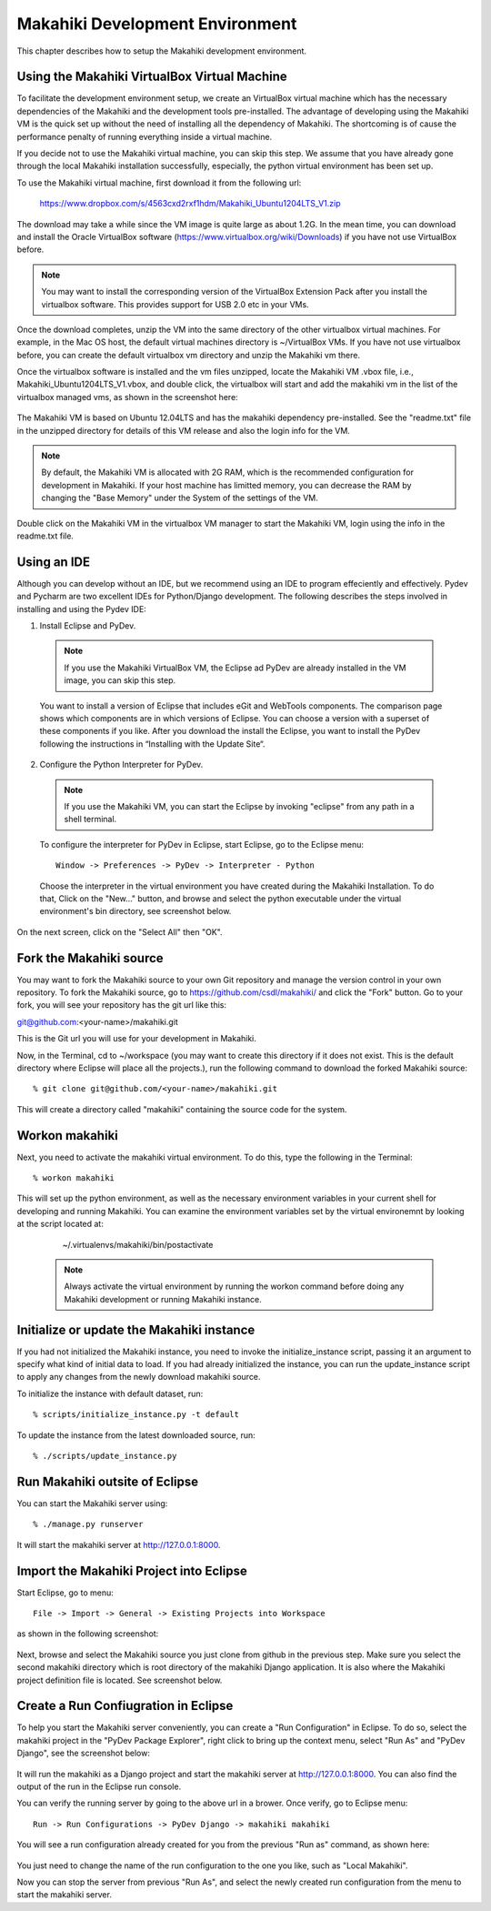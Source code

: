 Makahiki Development Environment
================================
This chapter describes how to setup the Makahiki development environment.


Using the Makahiki VirtualBox Virtual Machine
---------------------------------------------
To facilitate the development environment setup, we create an VirtualBox virtual machine which has the necessary dependencies of the Makahiki and the development tools pre-installed. The advantage of developing using the Makahiki VM is the quick set up without the need of installing all the dependency of Makahiki. The shortcoming is of cause the performance penalty of running everything inside a virtual machine.

If you decide not to use the Makahiki virtual machine, you can skip this step. We assume that you have already gone through the local Makahiki installation
successfully, especially, the python virtual environment has been set up.

To use the Makahiki virtual machine, first download it from the following url:

    https://www.dropbox.com/s/4563cxd2rxf1hdm/Makahiki_Ubuntu1204LTS_V1.zip

The download may take a while since the VM image is quite large as about 1.2G. In the mean time, you can download and install the Oracle VirtualBox software (https://www.virtualbox.org/wiki/Downloads) if you have not use VirtualBox before.

.. note:: You may want to install the corresponding version of the VirtualBox Extension Pack after you install the virtualbox software. This provides support for USB 2.0 etc in your VMs.

Once the download completes, unzip the VM into the same directory of the other virtualbox virtual machines. For example, in the Mac OS host, the default virtual machines directory is ~/VirtualBox VMs. If you have not use virtualbox before, you can create the default virtualbox vm directory and unzip the Makahiki vm there.

Once the virtualbox software is installed and the vm files unzipped, locate the Makahiki VM .vbox file, i.e., Makahiki_Ubuntu1204LTS_V1.vbox, and double click, the virtualbox will start and add the makahiki vm in the list of the virtualbox managed vms, as shown in the screenshot here:

.. figure:: figs/development/virtualbox.png
   :width: 600 px
   :align: center

The Makahiki VM is based on Ubuntu 12.04LTS and has the makahiki dependency pre-installed. See the "readme.txt" file in the unzipped directory for details of this VM release and also the login info for the VM.

.. note:: By default, the Makahiki VM is allocated with 2G RAM, which is the recommended configuration for development in Makahiki. If your host machine has limitted memory, you can decrease the RAM by changing the "Base Memory" under the System of the settings of the VM.

Double click on the Makahiki VM in the virtualbox VM manager to start the Makahiki VM, login using the info in the readme.txt file.

Using an IDE
------------
Although you can develop without an IDE, but we recommend using an IDE to program effeciently and effectively. Pydev and Pycharm are two excellent IDEs for
Python/Django development. The following describes the steps involved in
installing and using the Pydev IDE:

1. Install Eclipse and PyDev.

  .. note:: If you use the Makahiki VirtualBox VM, the Eclipse ad PyDev are already installed in the VM image, you can skip this step.

  You want to install a version of Eclipse that includes eGit and WebTools components. The comparison page shows which components are in which versions of Eclipse.  You can choose a version with a superset of these components if you like. After you download the install the Eclipse, you want to install the PyDev following the instructions in “Installing with the Update Site“.

2. Configure the Python Interpreter for PyDev.

  .. note:: If you use the Makahiki VM, you can start the Eclipse by invoking "eclipse" from any path in a shell terminal.

  To configure the interpreter for PyDev in Eclipse, start Eclipse, go to the Eclipse menu::

    Window -> Preferences -> PyDev -> Interpreter - Python

  Choose the interpreter in the virtual environment you have created during the Makahiki Installation. To do that, Click on the "New..." button, and browse and select the python executable under the virtual environment's bin directory, see screenshot below.

.. figure:: figs/development/pydev-intepreter.png
   :width: 600 px
   :align: center

On the next screen, click on the "Select All" then "OK".


Fork the Makahiki source
------------------------

You may want to fork the Makahiki source to your own Git repository and manage the
version control in your own repository. To fork the Makahiki source, go to
https://github.com/csdl/makahiki/ and click the "Fork" button. Go to your fork,
you will see your repository has the git url like this:

git@github.com:<your-name>/makahiki.git

This is the Git url you will use for your development in Makahiki.

Now, in the Terminal, cd to ~/workspace (you may want to create this directory
if it does not exist. This is the default directory where Eclipse will place
all the projects.), run the following command to download the forked
Makahiki source::

  % git clone git@github.com/<your-name>/makahiki.git

This will create a directory called "makahiki" containing the source code
for the system.

Workon makahiki
---------------

Next, you need to activate the makahiki virtual environment. To do this, type the following in the Terminal::

  % workon makahiki

This will set up the python environment, as well as the necessary environment
variables in your current shell for developing and running Makahiki. You can examine the environment variables set by the virtual environemnt by looking at the script located at:

    ~/.virtualenvs/makahiki/bin/postactivate

  .. note:: Always activate the virtual environment by running the workon command before doing any Makahiki development or running Makahiki instance.


Initialize or update the Makahiki instance
------------------------------------------

If you had not initialized the Makahiki instance, you need to invoke the initialize_instance script, passing it an argument to specify what kind of initial data to load.  If you had already initialized the instance, you can run the update_instance script to apply any changes from the newly download makahiki source.

To initialize the instance with default dataset, run::

  % scripts/initialize_instance.py -t default

To update the instance from the latest downloaded source, run::

   % ./scripts/update_instance.py


Run Makahiki outsite of Eclipse
-------------------------------
You can start the Makahiki server using::

  % ./manage.py runserver

It will start the makahiki server at http://127.0.0.1:8000.


Import the Makahiki Project into Eclipse
----------------------------------------

Start Eclipse, go to menu::

    File -> Import -> General -> Existing Projects into Workspace

as shown in the following screenshot:

.. figure:: figs/development/import.png
   :width: 600 px
   :align: center

Next, browse and select the Makahiki source you just clone from github in the previous
step. Make sure you select the second makahiki directory which is root directory
of the makahiki Django application. It is also where the Makahiki project definition
file is located. See screenshot below.

.. figure:: figs/development/import-makahiki.png
   :width: 600 px
   :align: center

Create a Run Confiugration in Eclipse
-------------------------------------

To help you start the Makahiki server conveniently, you can create a "Run Configuration" in Eclipse. To do so, select the makahiki project in the "PyDev Package Explorer", right click to bring up the context menu, select "Run As" and "PyDev Django", see the screenshot below:

.. figure:: figs/development/runconfig.png
   :width: 600 px
   :align: center

It will run the makahiki as a Django project and start the makahiki server at http://127.0.0.1:8000. You can also find the output of the run in the Eclipse run console.

You can verify the running server by going to the above url in a brower. Once verify, go to Eclipse menu::

    Run -> Run Configurations -> PyDev Django -> makahiki makahiki

You will see a run configuration already created for you from the previous "Run as" command, as shown here:

.. figure:: figs/development/runconfig-makahiki.png
   :width: 600 px
   :align: center

You just need to change the name of the run configuration to the one you like, such as "Local Makahiki".

Now you can stop the server from previous "Run As", and select the newly created run configuration from the menu to start the makahiki server.
